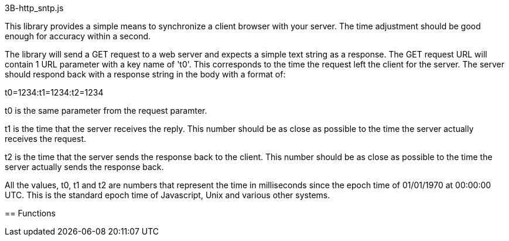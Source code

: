 3B-http_sntp.js
=====================
:Author: Andrew Chung, 3Bengals Inc.
:Email: Andrew Chung <andrew.chung@3bengals.com>
:Date: 2011-08-03
:Revision: 1.0.0

This library provides a simple means to synchronize a client browser with your server.  The time adjustment should
be good enough for accuracy within a second.

The library will send a GET request to a web server and expects a simple text string as a response.  The GET
request URL will contain 1 URL parameter with a key name of 't0'.  This corresponds to the time the request left
the client for the server.  The server should respond back with a response string in the body with a format of:

t0=1234:t1=1234:t2=1234

t0 is the same parameter from the request paramter.

t1 is the time that the server receives the reply.  This number should be as close as possible to the time the
server actually receives the request.

t2 is the time that the server sends the response back to the client.  This number should be as close as
possible to the time the server actually sends the response back.

All the values, t0, t1 and t2 are numbers that represent the time in milliseconds since the epoch time of
01/01/1970 at 00:00:00 UTC.  This is the standard epoch time of Javascript, Unix and various other systems.


== Functions
